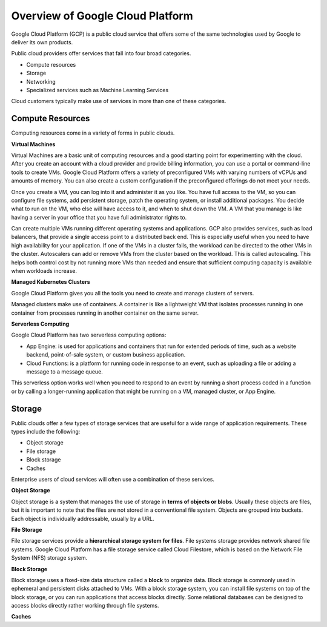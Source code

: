 Overview of Google Cloud Platform
====================================

Google Cloud Platform (GCP) is a public cloud service that offers some of the same technologies used by Google to deliver its own products.

Public cloud providers offer services that fall into four broad categories.

- Compute resources

- Storage

- Networking

- Specialized services such as Machine Learning Services

Cloud customers typically make use of services in more than one of these categories.

Compute Resources
----------------

Computing resources come in a variety of forms in public clouds.

**Virtual Machines**

Virtual Machines are a basic unit of computing resources and a good starting point for experimenting with the cloud. After you create an account with a cloud provider and provide billing information, you can use a portal or command-line tools to create VMs. Google Cloud Platform offers a variety of preconfigured VMs with varying numbers of vCPUs and amounts of memory. You can also create a custom configuration if the preconfigured offerings do not meet your needs.

Once you create a VM, you can log into it and administer it as you like. You have full access to the VM, so you can configure file systems, add persistent storage, patch the operating system, or install additional packages. You decide what to run on the VM, who else will have access to it, and when to shut down the VM. A VM that you manage is like having a server in your office that you have full administrator rights to.

Can create multiple VMs running different operating systems and applications. GCP also provides services, such as load balancers, that provide a single
access point to a distributed back end. This is especially useful when you need to have high availability for your application. If one of the VMs in a cluster fails, the workload can be directed to the other VMs in the cluster. Autoscalers can add or remove VMs from the cluster based on the workload. This is called autoscaling. This helps both control cost by not running more VMs than needed and ensure that sufficient computing capacity is available when workloads increase.

**Managed Kubernetes Clusters**

Google Cloud Platform gives you all the tools you need to create and manage clusters of servers.

Managed clusters make use of containers. A container is like a lightweight VM that isolates processes running in one container from processes running in another container on the same server.

**Serverless Computing**

Google Cloud Platform has two serverless computing options:

- App Engine: is used for applications and containers that run for extended periods of time, such as a website backend, point-of-sale system, or custom business application.

- Cloud Functions: is a platform for running code in response to an event, such as uploading a file or adding a message to a message queue.

This serverless option works well when you need to respond to an event by running a short process coded in a function or by calling a longer-running application that might be running on a VM, managed cluster, or App Engine.

Storage
--------------

Public clouds offer a few types of storage services that are useful for a wide range of application requirements. These types include the following:

- Object storage

- File storage

- Block storage

- Caches

Enterprise users of cloud services will often use a combination of these services.

**Object Storage**

Object storage is a system that manages the use of storage in **terms of objects or blobs**. Usually these objects are files, but it is important to note that the files are not stored in a conventional file system. Objects are grouped into buckets. Each object is individually addressable, usually by a URL.

**File Storage**

File storage services provide a **hierarchical storage system for files**. File systems storage provides network shared file systems. Google Cloud Platform has a file storage service called Cloud Filestore, which is based on the Network File System (NFS) storage system.

**Block Storage**

Block storage uses a fixed-size data structure called a **block** to organize data. Block storage is commonly used in ephemeral and persistent disks attached to VMs. With a block storage system, you can install file systems on top of the block storage, or you can run applications that access blocks directly. Some relational databases can be designed to access blocks directly rather working through file systems.

**Caches**


